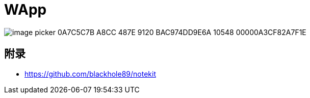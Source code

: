 :imagesdir: ../../diagram/drawio/wa
= WApp


image::image_picker_0A7C5C7B-A8CC-487E-9120-BAC974DD9E6A-10548-00000A3CF82A7F1E.jpg[]

== 附录

* https://github.com/blackhole89/notekit